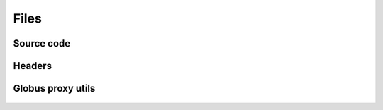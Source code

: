 Files
=====

Source code
-----------

	.. toctree::
		:maxdepth: 2

		gsiHandler.cc
		jobScheduler.cc
		messageBuilder.cc
		veilfs.cc
		veilFuse.cc

Headers
-------

	.. toctree::
		:maxdepth: 2

		config.h
		fslogicProxy.h
		gsiHandler.h
		lock.h
		messageBuilder.h
		veilfs.h

Globus proxy utils
------------------

	.. toctree::
		:maxdepth: 2

		fmemopen.c
		fmemopen.h
		globus_stdio_ui.c
		globus_stdio_ui.h
		grid_proxy_info.c
		grid_proxy_init.c
		gsi_utils.h

